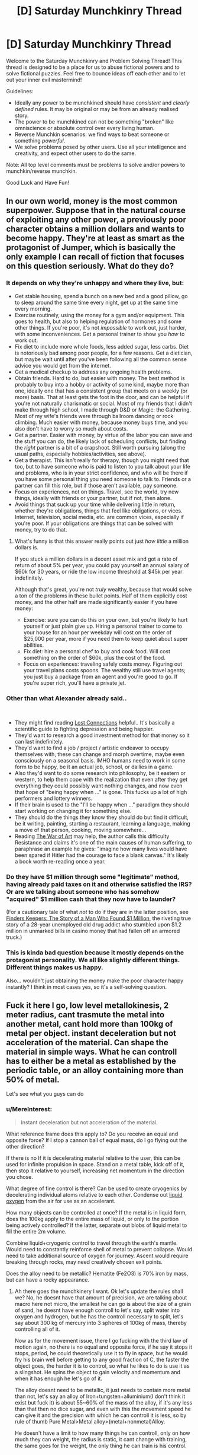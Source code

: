 #+TITLE: [D] Saturday Munchkinry Thread

* [D] Saturday Munchkinry Thread
:PROPERTIES:
:Author: AutoModerator
:Score: 8
:DateUnix: 1580569544.0
:DateShort: 2020-Feb-01
:END:
Welcome to the Saturday Munchkinry and Problem Solving Thread! This thread is designed to be a place for us to abuse fictional powers and to solve fictional puzzles. Feel free to bounce ideas off each other and to let out your inner evil mastermind!

Guidelines:

- Ideally any power to be munchkined should have /consistent/ and /clearly defined/ rules. It may be original or may be from an already realised story.
- The power to be munchkined can not be something "broken" like omniscience or absolute control over every living human.
- Reverse Munchkin scenarios: we find ways to beat someone or something /powerful/.
- We solve problems posed by other users. Use all your intelligence and creativity, and expect other users to do the same.

Note: All top level comments must be problems to solve and/or powers to munchkin/reverse munchkin.

Good Luck and Have Fun!


** In our own world, money is the most common superpower. Suppose that in the natural course of exploiting any other power, a previously poor character obtains a million dollars and wants to become happy. They're at least as smart as the protagonist of Jumper, which is basically the only example I can recall of fiction that focuses on this question seriously. What do they do?
:PROPERTIES:
:Author: EliezerYudkowsky
:Score: 10
:DateUnix: 1580571699.0
:DateShort: 2020-Feb-01
:END:

*** It depends on why they're unhappy and where they live, but:

- Get stable housing, spend a bunch on a new bed and a good pillow, go to sleep around the same time every night, get up at the same time every morning.
- Exercise routinely, using the money for a gym and/or equipment. This goes to health, but also to helping regulation of hormones and some other things. If you're poor, it's not /impossible/ to work out, just harder, with some inconveniences. Get a personal trainer to show you /how/ to work out.
- Fix diet to include more whole foods, less added sugar, less carbs. Diet is notoriously bad among poor people, for a few reasons. Get a dietician, but maybe wait until after you've been following all the common sense advice you would get from the internet.
- Get a medical checkup to address any ongoing health problems.
- Obtain friends. Hard to do, but easier with money. The best method is probably to buy into a hobby or activity of some kind, maybe more than one, ideally one that has a consistent group that meets on a weekly (or more) basis. That at least gets the foot in the door, and can be helpful if you're not naturally charismatic or social. Most of my friends that I didn't make through high school, I made through D&D or Magic: the Gathering. Most of my wife's friends were through ballroom dancing or rock climbing. Much easier with money, because money buys time, and you also don't have to worry so much about costs.
- Get a partner. Easier with money, by virtue of the labor you can save and the stuff you can do, the likely lack of scheduling conflicts, but finding the /right/ partner is a bit of a crapshoot. Still worth pursuing (along the usual paths, especially hobbies/activities, see above).
- Get a therapist. This isn't really for therapy, though you might need that too, but to have someone who is paid to listen to you talk about your life and problems, who is in your strict confidence, and who will be there if you have some personal thing you need someone to talk to. Friends or a partner can fill this role, but if those aren't available, pay someone.
- Focus on experiences, not on things. Travel, see the world, try new things, ideally with friends or your partner, but if not, then alone.
- Avoid things that suck up your time while delivering little in return, whether they're obligations, things that feel like obligations, or vices. Internet, television, social media, etc. are common vices, especially if you're poor. If your obligations are things that can be solved with money, try to do that.
:PROPERTIES:
:Author: alexanderwales
:Score: 23
:DateUnix: 1580573495.0
:DateShort: 2020-Feb-01
:END:

**** What's funny is that this answer really points out just /how little/ a million dollars is.

If you stuck a million dollars in a decent asset mix and got a rate of return of about 5% per year, you could pay yourself an annual salary of $60k for 30 years, or ride the low income threshold at $45k per year indefinitely.

Although that's great, you're not /truly/ wealthy, because that would solve a ton of the problems in these bullet points. Half of them explicitly cost money, and the other half are made significantly easier if you have money:

- Exercise: sure you can do this on your own, but you're likely to hurt yourself or just plain give up. Hiring a personal trainer to come to your house for an hour per weekday will cost on the order of $25,000 per year, more if you need them to keep quiet about super abilities.
- Fix diet: hire a personal chef to buy and cook food. Will cost something on the order of $60k, plus the cost of the food.
- Focus on experiences: traveling safely costs money. Figuring out your travel plans costs spoons. The wealthy still use travel agents; you just buy a package from an agent and you're good to go. If you're super rich, you'll have a private jet.
:PROPERTIES:
:Author: IICVX
:Score: 0
:DateUnix: 1580670335.0
:DateShort: 2020-Feb-02
:END:


*** Other than what Alexander already said..

​

- They might find reading [[https://www.goodreads.com/book/show/34921573-lost-connections][Lost Connections]] helpful.. It's basically a scientific guide to fighting depression and being happier.
- They'd want to research a good investment method for that money so it can last indefinitely.
- They'd want to find a job / project / artistic endeavor to occupy themselves with, these can change and morph overtime, maybe even consciously on a seasonal basis. IMHO humans need to work in some form to be happy, be it an actual job, school, or dailies in a game.
- Also they'd want to do some research into philosophy, be it eastern or western, to help them cope with the realization that even after they get everything they could possibly want nothing changes, and now even that hope of "being happy when ..." is gone. This fucks up a lot of high performers and lottery winners.
- If their brain is used to the "I'll be happy when ..." paradigm they should start working on changing it for something else.
- They should do the things they know they should do but find it difficult, be it writing, painting, starting a restaurant, learning a language, making a move of that person, cooking, moving somewhere...
- Reading [[https://www.goodreads.com/book/show/1319.The_War_of_Art][The War of Art]] may help, the author calls this difficulty Resistance and claims it's one of the main causes of human suffering, to paraphrase an example he gives: "imagine how many lives would have been spared if Hitler had the courage to face a blank canvas." It's likely a book worth re-reading once a year.
:PROPERTIES:
:Author: fassina2
:Score: 4
:DateUnix: 1580581023.0
:DateShort: 2020-Feb-01
:END:


*** Do they have $1 million through some "legitimate" method, having already paid taxes on it and otherwise satisfied the IRS? Or are we talking about someone who has somehow "acquired" $1 million cash that they now have to launder?

(For a cautionary tale of what /not/ to do if they are in the latter position, see [[https://www.amazon.com/dp/B008RZKB2M][Finders Keepers: The Story of a Man Who Found $1 Million]], the riveting true story of a 28-year unemployed old drug addict who stumbled upon $1.2 million in unmarked bills in casino money that had fallen off an armored truck.)
:PROPERTIES:
:Author: Kuiper
:Score: 3
:DateUnix: 1580576676.0
:DateShort: 2020-Feb-01
:END:


*** This is kinda bad question because it mostly depends on the protagonist personality. We all like slightly different things. Different things makes us happy.

Also... wouldn't just obtaining the money make the poor character happy instantly? I think in most cases yes, so it's a self-solving question.
:PROPERTIES:
:Author: Dezoufinous
:Score: 2
:DateUnix: 1580645587.0
:DateShort: 2020-Feb-02
:END:


** Fuck it here I go, low level metallokinesis, 2 meter radius, cant trasmute the metal into another metal, cant hold more than 100kg of metal per object. instant deceleration but not acceleration of the material. Can shape the material in simple ways. What he can controll has to either be a metal as established by the periodic table, or an alloy containing more than 50% of metal.

Let's see what you guys can do
:PROPERTIES:
:Author: AnderBloodraven
:Score: 3
:DateUnix: 1580570095.0
:DateShort: 2020-Feb-01
:END:

*** u/MereInterest:
#+begin_quote
  Instant deceleration but not acceleration of the material.
#+end_quote

What reference frame does this apply to? Do you receive an equal and opposite force? If I stop a cannon ball of equal mass, do I go flying out the other direction?

If there is no If it is decelerating material relative to the user, this can be used for infinite propulsion in space. Stand on a metal table, kick off of it, then stop it relative to yourself, increasing net momentum in the direction you chose.

What degree of fine control is there? Can be used to create cryogenics by decelerating individual atoms relative to each other. Condense out [[https://www.youtube.com/watch?v=rUKcHe0-m_I][liquid oxygen]] from the air for use as an accelerant.

How many objects can be controlled at once? If the metal is in liquid form, does the 100kg apply to the entire mass of liquid, or only to the portion being actively controlled? If the latter, separate out blobs of liquid metal to fill the entire 2m volume.

Combine liquid+cryogenic control to travel through the earth's mantle. Would need to constantly reinforce shell of metal to prevent collapse. Would need to take additional source of oxygen for journey. Ascent would require breaking through rocks, may need creatively chosen exit points.

Does the alloy need to be metallic? Hematite (Fe2O3) is 70% iron by mass, but can have a rocky appearance.
:PROPERTIES:
:Author: MereInterest
:Score: 7
:DateUnix: 1580573186.0
:DateShort: 2020-Feb-01
:END:

**** Ah there goes the munchkinery I want. Ok let's update the rules shall we? No, he doesnt have that amount of precision, we are talking about macro here not micro, the smallest he can go is about the size of a grain of sand, he doesnt have enough controll to let's say, split water into oxygen and hydrogen, but he has the controll necessary to split, let's say about 300 kg of mercury into 3 spheres of 100kg of mass, thereby controlling all of it.

Now as for the movement issue, there I go fucking with the third law of motion again, no there is no equal and opposite force, if he say it stops it stops, period, he could theoretically use it to fly in space, but he would fry his brain well before getting to any good fraction of C, the faster the object goes, the harder it is to control, so what he likes to do is use it as a slingshot. He spins the object to gain velocity and momentum and when it has enough he let's go of it.

The alloy doesnt need to be metallic, it just needs to contain more metal than not, let's say an alloy of Iron+tungsten+alluminium(I don't think it exist but fuck it) is about 55~60% of the mass of the alloy, if it's any less than that then no dice sugar, and even with this the movement speed he can give it and the precision with which he can controll it is less, so by rule of thumb Pure Metal>Metal alloy>(metal+nonmetal)Alloy.

He doesn't have a limit to how many things he can controll, only on how much they can weight, the radius is static, it cant change with training, the same goes for the weight, the only thing he can train is his control.
:PROPERTIES:
:Author: AnderBloodraven
:Score: 5
:DateUnix: 1580574313.0
:DateShort: 2020-Feb-01
:END:


*** u/Kuiper:
#+begin_quote
  instant deceleration but not acceleration of the material
#+end_quote

Here's the case for not having different rules for acceleration and deceleration: it's really just all relative. An object that experiences an acceleration of 100 m/s^{2} will experience the same magnitude of force as an object that decelerates at a rate of 100 m/s^{2,} it's just that the force will be acting in the opposite direction. Acceleration and deceleration is just a matter of perspective; the only thing that makes one "numbers going up" and the other "numbers going down" is your relative frame.

In the same way that orbiting satellites "fall toward the earth," the earth is constantly "falling toward the sun," accelerating due to gravity to travel in a circular orbit. (If earth's acceleration were 0, it would just be traveling in a straight line.) So if I reduce your acceleration (relative to the sun) to zero, you will no longer orbit the sun along with the rest of the earth, and be hurled off into space.

So, maybe it makes more sense to say that the metalomancer can only cause things to instantly decelerate /relative to their own frame/, which makes more sense. But it also means that the metalomancer can mix things up by changing their own frame. e.g. suppose I'm a metalomancer in a car traveling 30 m/s west, that means that /relative to my frame/, a stationary object is speeding away from me at 30 m/s eastward, and decelerating that object to a speed that is "0 m/s (relative to me)" will cause it to accelerate to a speed of "30 m/s westward (relative to the ground)."

Instant deceleration (or really, "instant anything") seems ripe for exploitation. (Maybe we should just assume that by "instant" you mean something like, "comes to a complete stop in 1 millisecond or some other extremely small time frame that's basically imperceptible to humans", because you kind of break the laws of physics any time you try to say that something happens in 0 seconds. When thinking about that time frame, realize that the difference between 1 millisecond and 2 milliseconds is also quite large in terms of the g-forces that would be experienced by whatever object you were decelerating.)

As they say, "it's the instant deceleration that kills you." (The reason that crashing a car into a brick wall is more fatal than crashing your car into a wall made of jello is that the deceleration is more rapid.) So if I can cause your car to instantly decelerate from 60 mph to 0 mph, your body will be flung "forward" relative to the car's frame and have a decent chance of instantly killing you, just like if you had driven into a wall. Of course, I can't cause the whole car to instantly decelerate, because it's more than 100kg and has non-metal parts, so I guess I'll just freeze your engine block in place and cause the rest of the vehicle (including your body, which is seated behind the engine block) to "collide" with the stationary engine block. Or, if the engine block exceeds the 100 kg limit, I'll just freeze the pistons in place (while the rest of the engine continues traveling forward, "colliding" with the pistons), so you get to unleash whatever explosions were happening in the piston chamber as well as your body colliding with the stationary pistons. (When the kinetic force of the pistons colliding with the rest of the engines causes the pistons to start accelerating forward, I'll just activate my power again to once again decelerate them to zero.)
:PROPERTIES:
:Author: Kuiper
:Score: 4
:DateUnix: 1580575286.0
:DateShort: 2020-Feb-01
:END:


*** - Since none said it yet. Make metal frame for wings and have a low tech flight method if that's what the setting calls for..
- Can he attach loads to the metal and still manipulate it after the weight limit ? Either way he can use momentum to accelerate and throw objects he holds with the metal, turning him into a catapult or cannon anecdote.
- If the object only has to be partially contained into the 2m radius he technically can have increased range.
- Personally I think it'd be cooler if instead of stopping metal nearly instantly his power subconsciously redirected the projectile into an orbit around him, which he then could send back with little to no loss in force or momentum.
- If you ask some engineers they could easily come up with a better shield / impact absorption system using different metals in combination and not having construction limitations. For instance liquid mercury layered with steel, or some form of metal fur, or simple layering of very thin metal sheets etc.
- Very thin steel wires, they cut animals very easily..
- He can technically fly at very high speeds with a metal ball attached to a rope which he grabs when he (mentally) throws the ball and releases when the ball starts falling / decelerating. He can technically do this continuously afaik and go as fast as he wants. As long as the mass of the metal and it's momentum don't magically get transferred to him without physical contact, and he can keep it in his power range.
- Depending on how much force he can exert, power armor is a thing. And he can use levers and pistons / whatever (ask engineers) to increase his strength without having to worry about a power source, heat or many other obstacles that make it difficult for us to make power armors.
:PROPERTIES:
:Author: fassina2
:Score: 2
:DateUnix: 1580583319.0
:DateShort: 2020-Feb-01
:END:


*** u/BoxSparrow:
#+begin_quote
  alloy containing more than 50% of metal.
#+end_quote

+I'd like to point out that that alloys are, by definition, 100% metal.+

One major aspect of any materialbending is the fact that they can bend the material without any of the usually necessary equipment. In this case, you can bend metal to mass produce sculptures, or create intricate normally-impossible works, or easily wield metal together.

Destruction in a city would be absurdly easy. Anything electronic or mechanical could be bricked in an instant. Powerlines, pipelines, wires, cables, easily severed. You could bring buildings down by strategically weakening the metal supports.

Depending on how the power works, mining could be a good use of your time. Just walk around in a cave, or even just in a soily area, and rip out all the residual metal in range. This could also apply to humans, making for rather bloody deaths of a thousand punctures.
:PROPERTIES:
:Author: BoxSparrow
:Score: 2
:DateUnix: 1580595282.0
:DateShort: 2020-Feb-02
:END:

**** How does that definition of alloy work with steel, an "alloy" of iron and carbon?

Depending on the definition of alloy this power could let you manipulate 49kg of nonmetal in an object. This may be useful for purifying metals.
:PROPERTIES:
:Author: RetardedWabbit
:Score: 2
:DateUnix: 1580615225.0
:DateShort: 2020-Feb-02
:END:

***** ...Ok, I didn't think of that.

After looking up the actual definition of "alloy", I can verify that alloys can indeed have non-metal components.
:PROPERTIES:
:Author: BoxSparrow
:Score: 1
:DateUnix: 1580625491.0
:DateShort: 2020-Feb-02
:END:


*** Immune to shrapnel and bullets, can form them into mobile shields and swords. Run into range of opponent and slice them up. Defeat most security measures with any metal involved. Close quarters tank? Definitely armour.
:PROPERTIES:
:Author: steamdrivengreek
:Score: 1
:DateUnix: 1580570554.0
:DateShort: 2020-Feb-01
:END:


*** What's an "object"? How is that defined? Is a(n all-metal, totally mechanical) clock/pocketwatch one object, or 50?
:PROPERTIES:
:Author: Amagineer
:Score: 1
:DateUnix: 1580582964.0
:DateShort: 2020-Feb-01
:END:

**** Okay let's say you are moving the pocket watch, congratulation you are moving an object, let's say you want to move only one gear inside the pocket watch, congratulation you've got an object and a broken watch, think about this, a car is one object (obv you ca t controll it since it weighs more than 100kg but whatever) you can however control half of the front and back halves car's frame and, assuming it doesnt get wrecked, move it like that.

Basically an object is something that's either weld, bound together with something so it doesnt fall apart, or is capable to stand alone.

Let's say you have a gun, and you need to pull the trigger, now you have two objects, one is the gun and the machinery inside, the other is the trigger, which needs to be moved separately from the gun for it to work, if you have an object with something inside you are basically moving the frame and making sure that everything inside stays together as it's supposed to be, you don't controll it unless something goes wrong
:PROPERTIES:
:Author: AnderBloodraven
:Score: 1
:DateUnix: 1580584867.0
:DateShort: 2020-Feb-01
:END:


*** Instant deceleration?

We're moving around the Sun at 30 kilometers per second, around the center of the galaxy at 220 kilometers per second, toward the Great Attractor at 1,000 kilometers per second, and through the cosmic background radiation at 390 kilometers per second.

Accordingly, by properly decelerating a 100 kg mass to rest relative to one or more of these destinations (the math is going too be tricky but a good computer program on when and where to to the deceleration is eminently practical), one can easily cause an impact with an energy release of the same order of magnitude as the Hiroshima bomb.

Ideally, of course, you're going to do that from well away from your target.
:PROPERTIES:
:Author: ehrbar
:Score: 1
:DateUnix: 1580712144.0
:DateShort: 2020-Feb-03
:END:


** You can bring into existence any well-descibed hero from popular culture, mythology, etc, but you have to choose hereos well known before year 1500 (so no superman, etc). Also, no time travel/multiple hero duplication, etc. Just one being and once.

He will have any superpower that he should have according to the tales, he will show up in your living place.

Who do you bring and why? What are you trying to do with them? Are you trying to somehow convince them to serve you? You have the full knowledge that is available to you right now, and the hero knows nothing about the todays world.

PS: I know this one is easy to munchkin because of loosely defined rules but still I'd like to read your ideas.
:PROPERTIES:
:Author: Dezoufinous
:Score: 1
:DateUnix: 1580645330.0
:DateShort: 2020-Feb-02
:END:

*** Well, for sheer power, the obvious choice is Jesus, which the body of literature establishes is both a human (and thus is a "hero") /and/ the possessor of omniscience and omnipotence. The trouble is predicting what he might do, particularly with all the continuity conflicts.
:PROPERTIES:
:Author: ehrbar
:Score: 2
:DateUnix: 1580714329.0
:DateShort: 2020-Feb-03
:END:


*** Probably just Gilgamesh so we can finish his epic and get some more history. Not that it'd really be accepted by the mainstream. I'd probably just let him do whatever afterwards.
:PROPERTIES:
:Score: 1
:DateUnix: 1580667692.0
:DateShort: 2020-Feb-02
:END:


*** I'm going to make a corporation. Mohammed as the CEO (he negotiated God down!). Hanuman as our officer of merger and acquisitions. Loki as head of HR. We would do nothing and rule the economy in months.
:PROPERTIES:
:Author: somerando11
:Score: 1
:DateUnix: 1580770553.0
:DateShort: 2020-Feb-04
:END:


*** While there are a few tempting choices, I would /love/ to see what Jesus says about the state of the world right now, and I'd love even more to see what he does about it when he finds out.

- *Me:* So, if you look on the map here, this is America, where we are. This is the most economically- and militarily-powerful country in the world right now. Over 300 million people live here, and about 70% them are ostensibly followers of you.

- *Me:* America is a democracy, similar to Rome. We have a senate, and we vote for a leader that we call a president, and together they run the country from this place, Washington D.C., over this way. Our current president is Donald Trump. He says he's a Christian. However, he's an adulterer, he's divorced two previous wives and has been married three times. He says he's a billionaire, and although he often lies, if he's telling the truth about that, it would make him one of the richest people in America. Regarding the modern Christian concept of forgiveness, he once said: "When I go to church and when I drink my little wine and have my little cracker, I guess that is a form of forgiveness. I do that as often as I can because I feel cleansed."

- *J:* [Storms out of the front door shouting in Aramaic so loudly that it rattles the windows before making a beeline towards Washington.]
:PROPERTIES:
:Author: Norseman2
:Score: 1
:DateUnix: 1580886269.0
:DateShort: 2020-Feb-05
:END:
